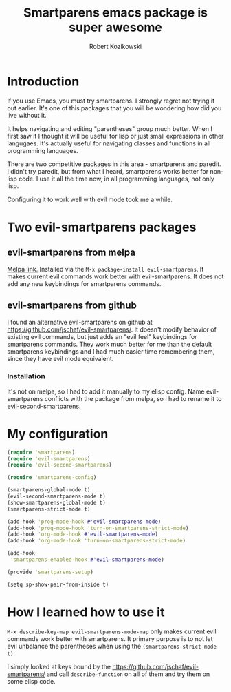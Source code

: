 #+OPTIONS: toc:3
#+OPTIONS: todo:t
#+TITLE: Smartparens emacs package is super awesome
#+AUTHOR: Robert Kozikowski
#+EMAIL: r.kozikowski@gmail.com
* Introduction
If you use Emacs, you must try smartparens. I strongly regret not trying it out earlier.
It's one of this packages that you will be wondering how did you live without it.

It helps navigating and editing "parentheses" group much better.
When I first saw it I thought it will be useful for lisp or just small expressions in other langugaes.
It's actually useful for navigating classes and functions in all programming languages.

There are two competitive packages in this area - smartparens and paredit.
I didn't try paredit, but from what I heard, smartparens works better for non-lisp code.
I use it all the time now, in all programming languages, not only lisp.

Configuring it to work well with evil mode took me a while.
* Two evil-smartparens packages
** evil-smartparens from melpa
[[https://melpa.org/#/evil-smartparens][Melpa link.]] Installed via the =M-x package-install evil-smartparens=.
It makes current evil commands work better with evil-smartparens.
It does not add any new keybindings for smartparens commands.
** evil-smartparens from github
I found an alternative evil-smartparens on github at https://github.com/jschaf/evil-smartparens/.
It doesn't modify behavior of existing evil commands, but just adds an "evil feel" keybindings for smartparens commands.
They work much better for me than the default smartparens keybindings and
I had much easier time remembering them, since they have evil mode equivalent.
*** Installation
It's not on melpa, so I had to add it manually to my elisp config.
Name evil-smartparens conflicts with the package from melpa, so I had to rename it
to evil-second-smartparens.
* My configuration
#+BEGIN_SRC clojure :results output
(require 'smartparens)
(require 'evil-smartparens)
(require 'evil-second-smartparens)

(require 'smartparens-config)

(smartparens-global-mode t)
(evil-second-smartparens-mode t)
(show-smartparens-global-mode t)
(smartparens-strict-mode t)

(add-hook 'prog-mode-hook #'evil-smartparens-mode)
(add-hook 'prog-mode-hook 'turn-on-smartparens-strict-mode)
(add-hook 'org-mode-hook #'evil-smartparens-mode)
(add-hook 'org-mode-hook 'turn-on-smartparens-strict-mode)

(add-hook
 'smartparens-enabled-hook #'evil-smartparens-mode)

(provide 'smartparens-setup)

(setq sp-show-pair-from-inside t)
#+END_SRC
* How I learned how to use it
=M-x describe-key-map evil-smartparens-mode-map= only makes current evil commands work better with smartparens.
It primary purpose is to not let evil unbalance the parentheses when using the =(smartparens-strict-mode t)=.

I simply looked at keys bound by the https://github.com/jschaf/evil-smartparens/ and call =describe-function= 
on all of them and try them on some elisp code.
